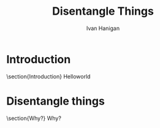 #+TITLE: Disentangle Things
#+AUTHOR: Ivan Hanigan
#+email: ivan.hanigan@anu.edu.au
#+LaTeX_CLASS: beamer 
#+LaTeX_HEADER: \usepackage{verbatim}
#+LaTeX_HEADER: \usepackage{fancyhdr} %For headers and footers
#+LaTeX_HEADER: \pagestyle{fancy} %For headers and footers
#+LaTeX_HEADER: \usepackage{lastpage} %For getting page x of y
#+LaTeX_HEADER: \usepackage{float} %Allows the figures to be positioned and formatted nicely
#+LaTeX_HEADER: \floatstyle{boxed} %using this
#+LaTeX_HEADER: \restylefloat{figure} %and this command
#+LaTeX_HEADER: \usepackage{url} %Formatting of yrls
#+LaTeX_HEADER: \lhead{DisentangleThings}
#+LaTeX_HEADER: \chead{}
#+LaTeX_HEADER: \rhead{\thepage\ of \pageref{LastPage}}
# LaTeX_HEADER: \lfoot{Left Footer}
# LaTeX_HEADER: \cfoot{Centre Footer}
# LaTeX_HEADER: \rfoot{\thepage\ of \pageref{LastPage}}

# I:\My Dropbox\tools\disentanglethings
* Introduction
\section{Introduction}
Helloworld

* Disentangle things
\section{Why?}
Why?
